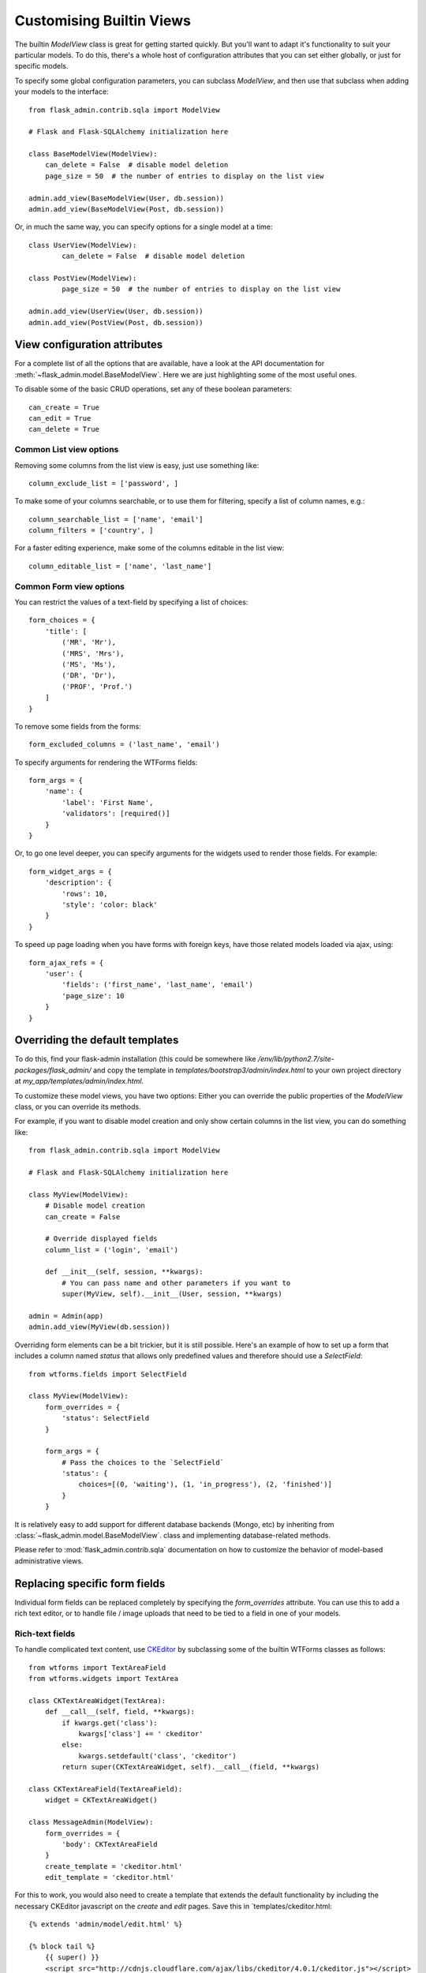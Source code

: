 .. _customising-builtin-views:

Customising Builtin Views
=================================

The builtin `ModelView` class is great for getting started quickly. But you'll want
to adapt it's functionality
to suit your particular models. To do this, there's a whole host of configuration
attributes that you can set either globally, or just for specific models.

To specify some global configuration parameters, you can subclass `ModelView`, and then use that
subclass when adding your models to the interface::

    from flask_admin.contrib.sqla import ModelView

    # Flask and Flask-SQLAlchemy initialization here

    class BaseModelView(ModelView):
        can_delete = False  # disable model deletion
        page_size = 50  # the number of entries to display on the list view

    admin.add_view(BaseModelView(User, db.session))
    admin.add_view(BaseModelView(Post, db.session))

Or, in much the same way, you can specify options for a single model at a time::

    class UserView(ModelView):
            can_delete = False  # disable model deletion

    class PostView(ModelView):
            page_size = 50  # the number of entries to display on the list view

    admin.add_view(UserView(User, db.session))
    admin.add_view(PostView(Post, db.session))


View configuration attributes
-----------------------------

For a complete list of all the options that are available, have a look at the
API documentation for :meth:`~flask_admin.model.BaseModelView`. Here we are
just highlighting some of the most useful ones.

To disable some of the basic CRUD operations, set any of these boolean parameters::

    can_create = True
    can_edit = True
    can_delete = True


Common List view options
**************************

Removing some columns from the list view is easy, just use something like::

    column_exclude_list = ['password', ]

To make some of your columns searchable, or to use them for filtering, specify
a list of column names, e.g.::

    column_searchable_list = ['name', 'email']
    column_filters = ['country', ]

For a faster editing experience, make some of the columns editable in the list view::

    column_editable_list = ['name', 'last_name']

Common Form view options
**************************

You can restrict the values of a text-field by specifying a list of choices::

    form_choices = {
        'title': [
            ('MR', 'Mr'),
            ('MRS', 'Mrs'),
            ('MS', 'Ms'),
            ('DR', 'Dr'),
            ('PROF', 'Prof.')
        ]
    }

To remove some fields from the forms::

    form_excluded_columns = ('last_name', 'email')

To specify arguments for rendering the WTForms fields::

    form_args = {
        'name': {
            'label': 'First Name',
            'validators': [required()]
        }
    }

Or, to go one level deeper, you can specify arguments for the widgets used to
render those fields. For example::

    form_widget_args = {
        'description': {
            'rows': 10,
            'style': 'color: black'
        }
    }

To speed up page loading when you have forms with foreign keys, have those
related models loaded via ajax, using::

    form_ajax_refs = {
        'user': {
            'fields': ('first_name', 'last_name', 'email')
            'page_size': 10
        }
    }

Overriding the default templates
---------------------------------

To do this, find your flask-admin installation (this could be somewhere like `/env/lib/python2.7/site-packages/flask_admin/`
and copy the template in `templates/bootstrap3/admin/index.html` to your own project directory at `my_app/templates/admin/index.html`.



To customize these model views, you have two options: Either you can override the public properties of the *ModelView*
class, or you can override its methods.

For example, if you want to disable model creation and only show certain columns in the list view, you can do
something like::

    from flask_admin.contrib.sqla import ModelView

    # Flask and Flask-SQLAlchemy initialization here

    class MyView(ModelView):
        # Disable model creation
        can_create = False

        # Override displayed fields
        column_list = ('login', 'email')

        def __init__(self, session, **kwargs):
            # You can pass name and other parameters if you want to
            super(MyView, self).__init__(User, session, **kwargs)

    admin = Admin(app)
    admin.add_view(MyView(db.session))

Overriding form elements can be a bit trickier, but it is still possible. Here's an example of
how to set up a form that includes a column named *status* that allows only predefined values and
therefore should use a *SelectField*::

    from wtforms.fields import SelectField

    class MyView(ModelView):
        form_overrides = {
            'status': SelectField
        }

        form_args = {
            # Pass the choices to the `SelectField`
            'status': {
                choices=[(0, 'waiting'), (1, 'in_progress'), (2, 'finished')]
            }
        }


It is relatively easy to add support for different database backends (Mongo, etc) by inheriting from
:class:`~flask_admin.model.BaseModelView`.
class and implementing database-related methods.

Please refer to :mod:`flask_admin.contrib.sqla` documentation on how to customize the behavior of model-based
administrative views.

Replacing specific form fields
------------------------------------------

Individual form fields can be replaced completely by specifying the `form_overrides` attribute.
You can use this to add a rich text editor, or to handle
file / image uploads that need to be tied to a field in one of your models.

Rich-text fields
**********************
To handle complicated text content, use `CKEditor <http://ckeditor.com/>`_ by subclassing some of the builtin WTForms classes as follows::

    from wtforms import TextAreaField
    from wtforms.widgets import TextArea

    class CKTextAreaWidget(TextArea):
        def __call__(self, field, **kwargs):
            if kwargs.get('class'):
                kwargs['class'] += ' ckeditor'
            else:
                kwargs.setdefault('class', 'ckeditor')
            return super(CKTextAreaWidget, self).__call__(field, **kwargs)

    class CKTextAreaField(TextAreaField):
        widget = CKTextAreaWidget()

    class MessageAdmin(ModelView):
        form_overrides = {
            'body': CKTextAreaField
        }
        create_template = 'ckeditor.html'
        edit_template = 'ckeditor.html'

For this to work, you would also need to create a template that extends the default
functionality by including the necessary CKEditor javascript on the `create` and
`edit` pages. Save this in `templates/ckeditor.html::

    {% extends 'admin/model/edit.html' %}

    {% block tail %}
        {{ super() }}
        <script src="http://cdnjs.cloudflare.com/ajax/libs/ckeditor/4.0.1/ckeditor.js"></script>
    {% endblock %}

File & Image fields
*******************

For handling File & Image fields, have a look a the example at
https://github.com/flask-admin/Flask-Admin/tree/master/examples/forms.

You'll need to specify an upload directory, and then use either `FileUploadField` or
`ImageUploadField` to override the field in question.

If you just want to manage static files, without tying them to a database model, then
rather use the :ref:`File-Admin<file-admin>` plugin.

